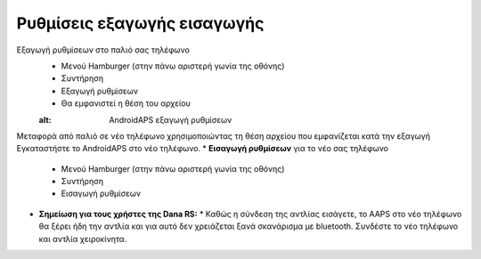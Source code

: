 
Ρυθμίσεις εξαγωγής εισαγωγής
***********************************

Εξαγωγή ρυθμίσεων στο παλιό σας τηλέφωνο
  * Μενού Hamburger (στην πάνω αριστερή γωνία της οθόνης)
  * Συντήρηση
  * Εξαγωγή ρυθμίσεων
  * Θα εμφανιστεί η θέση του αρχείου
  
  .. εικόνα:: ../images/AAPS_ExportSettings.png
  :alt: AndroidAPS εξαγωγή ρυθμίσεων
  
  
   
Μεταφορά από παλιό σε νέο τηλέφωνο χρησιμοποιώντας τη θέση αρχείου που εμφανίζεται κατά την εξαγωγή
Εγκαταστήστε το AndroidAPS στο νέο τηλέφωνο.
* **Εισαγωγή ρυθμίσεων** για το νέο σας τηλέφωνο
  * Μενού Hamburger (στην πάνω αριστερή γωνία της οθόνης)
  * Συντήρηση
  * Εισαγωγή ρυθμίσεων
* **Σημείωση για τους χρήστες της Dana RS:**
  * Καθώς η σύνδεση της αντλίας εισάγετε, το AAPS στο νέο τηλέφωνο θα ξέρει ήδη την αντλία και για αυτό δεν χρειάζεται ξανά σκανάρισμα με bluetooth. Συνδέστε το νέο τηλέφωνο και αντλία χειροκίνητα.
